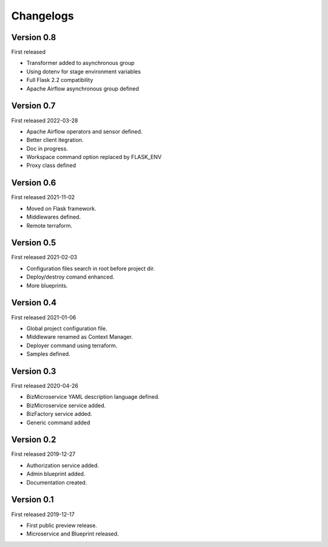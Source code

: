.. _changelog:

Changelogs
==========


Version 0.8
^^^^^^^^^^^

First released

* Transformer added to asynchronous group
* Using dotenv for stage environment variables
* Full Flask 2.2 compatibility
* Apache Airflow asynchronous group defined

Version 0.7
^^^^^^^^^^^

First released 2022-03-28

* Apache Airflow operators and sensor defined.
* Better client itegration.
* Doc in progress.
* Workspace command option replaced by FLASK_ENV
* Proxy class defined

Version 0.6
^^^^^^^^^^^

First released 2021-11-02

* Moved on Flask framework.
* Middlewares defined.
* Remote terraform.

Version 0.5
^^^^^^^^^^^

First released 2021-02-03

* Configuration files search in root before project dir.
* Deploy/destroy comand enhanced.
* More blueprints.

Version 0.4
^^^^^^^^^^^

First released 2021-01-06

* Global project configuration file.
* Middleware renamed as Context Manager.
* Deployer command using terraform.
* Samples defined.

Version 0.3
^^^^^^^^^^^

First released 2020-04-26

* BizMicroservice YAML description language defined.
* BizMicroservice service added.
* BizFactory service added.
* Generic command added

Version 0.2
^^^^^^^^^^^

First released 2019-12-27

* Authorization service added.
* Admin blueprint added.
* Documentation created.

Version 0.1
^^^^^^^^^^^

First released 2019-12-17

* First public preview release.
* Microservice and Blueprint released.

